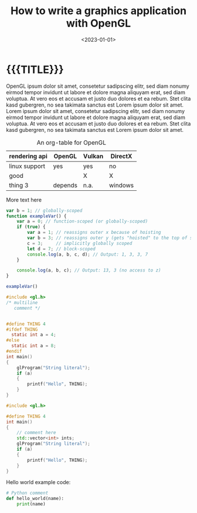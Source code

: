 #+TITLE:       How to write a graphics application with OpenGL
#+DESCRIPTION: Real-time rasterization made possible using this rendering API
#+DATE:        <2023-01-01>
#+IMAGE:       opengl.png
#+TAGS[]:      opengl graphics cpp
#+OPTIONS:     toc:nil num:nil

#+CALL: ../code.org:generate-article-header[:eval yes]()
* {{{TITLE}}}
#+CALL: ../code.org:generate-article-subtitle[:eval yes]()

OpenGL ipsum dolor sit amet, consetetur sadipscing elitr, sed diam nonumy eirmod
tempor invidunt ut labore et dolore magna aliquyam erat, sed diam voluptua. At
vero eos et accusam et justo duo dolores et ea rebum. Stet clita kasd gubergren,
no sea takimata sanctus est Lorem ipsum dolor sit amet. Lorem ipsum dolor sit
amet, consetetur sadipscing elitr, sed diam nonumy eirmod tempor invidunt ut
labore et dolore magna aliquyam erat, sed diam voluptua. At vero eos et accusam
et justo duo dolores et ea rebum. Stet clita kasd gubergren, no sea takimata
sanctus est Lorem ipsum dolor sit amet.


#+CAPTION: An org-table for OpenGL
#+ATTR_HTML: :border 2 :rules all :frame border :class center
|---------------+---------+--------+---------|
| rendering api | OpenGL  | Vulkan | DirectX |
|---------------+---------+--------+---------|
| linux support | yes     | yes    | no      |
| good          |         | X      | X       |
| thing 3       | depends | n.a.   | windows |
|---------------+---------+--------+---------|

# endsnippet

More text here

#+BEGIN_SRC js
var b = 1; // globally-scoped
function exampleVar() {
    var a = 0; // function-scoped (or globally-scoped)
    if (true) {
        var a = 1; // reassigns outer x because of hoisting
        var b = 3; // reassigns outer y (gets "hoisted" to the top of scope)
        c = 3;     // implicitly globally scoped
        let d = 7; // block-scoped
        console.log(a, b, c, d); // Output: 1, 3, 3, 7
    }

    console.log(a, b, c); // Output: 13, 3 (no access to z)
}

exampleVar()
#+END_SRC

#+BEGIN_SRC C
#include <gl.h>
/* multiline
   comment */


#define THING 4
#ifdef THING
  static int a = 4;
#else
  static int a = 8;
#endif
int main()
{
    glProgram("String literal");
    if (a)
    {
        printf("Hello", THING);
    }
}
#+END_SRC

#+BEGIN_SRC cpp
#include <gl.h>

#define THING 4
int main()
{
    // comment here
    std::vector<int> ints;
    glProgram("String literal");
    if (a)
    {
        printf("Hello", THING);
    }
}
#+END_SRC


Hello world example code:
#+BEGIN_SRC python
# Python comment
def hello_world(name):
    print(name)
#+END_SRC
